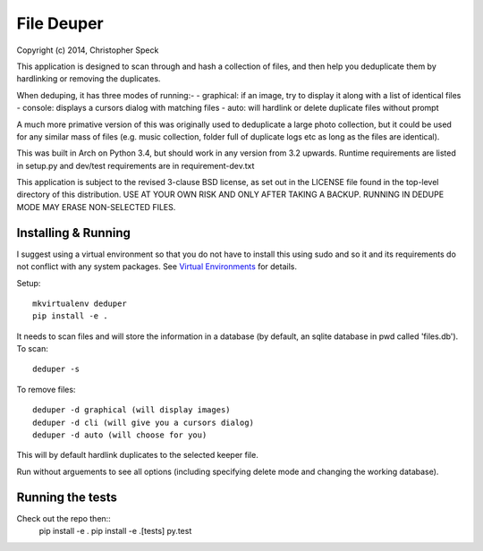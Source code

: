 ===========
File Deuper
===========
Copyright (c) 2014, Christopher Speck 

This application is designed to scan through and hash a collection of files,
and then help you deduplicate them by hardlinking or removing the duplicates.

When deduping, it has three modes of running:-
- graphical: if an image, try to display it along with a list of identical files
- console: displays a cursors dialog with matching files
- auto: will hardlink or delete duplicate files without prompt

A much more primative version of this was originally used to deduplicate a
large photo collection, but it could be used for any similar mass of files
(e.g. music collection, folder full of duplicate logs etc as long as the files
are identical).

This was built in Arch on Python 3.4, but should work in any version from 3.2
upwards. Runtime requirements are listed in setup.py and dev/test requirements
are in requirement-dev.txt

This application is subject to the revised 3-clause BSD license, as set out in
the LICENSE  file found in the top-level directory of this distribution. USE AT
YOUR OWN RISK AND ONLY AFTER TAKING A BACKUP. RUNNING IN DEDUPE MODE MAY ERASE
NON-SELECTED FILES.

Installing & Running
--------------------

I suggest using a virtual environment so that you do not have to install this
using sudo and so it and its requirements do not conflict with any system
packages. See `Virtual Environments
<http://docs.python-guide.org/en/latest/dev/virtualenvs/>`_ for details.

Setup::

 mkvirtualenv deduper
 pip install -e .

It needs to scan files and will store the information in a database (by
default, an sqlite database in pwd called 'files.db'). To scan::

 deduper -s

To remove files::

 deduper -d graphical (will display images)
 deduper -d cli (will give you a cursors dialog)
 deduper -d auto (will choose for you)

This will by default hardlink duplicates to the selected keeper file.

Run without arguements to see all options (including specifying delete mode
and changing the working database).

Running the tests
-----------------

Check out the repo then::
 pip install -e .
 pip install -e .[tests]
 py.test
